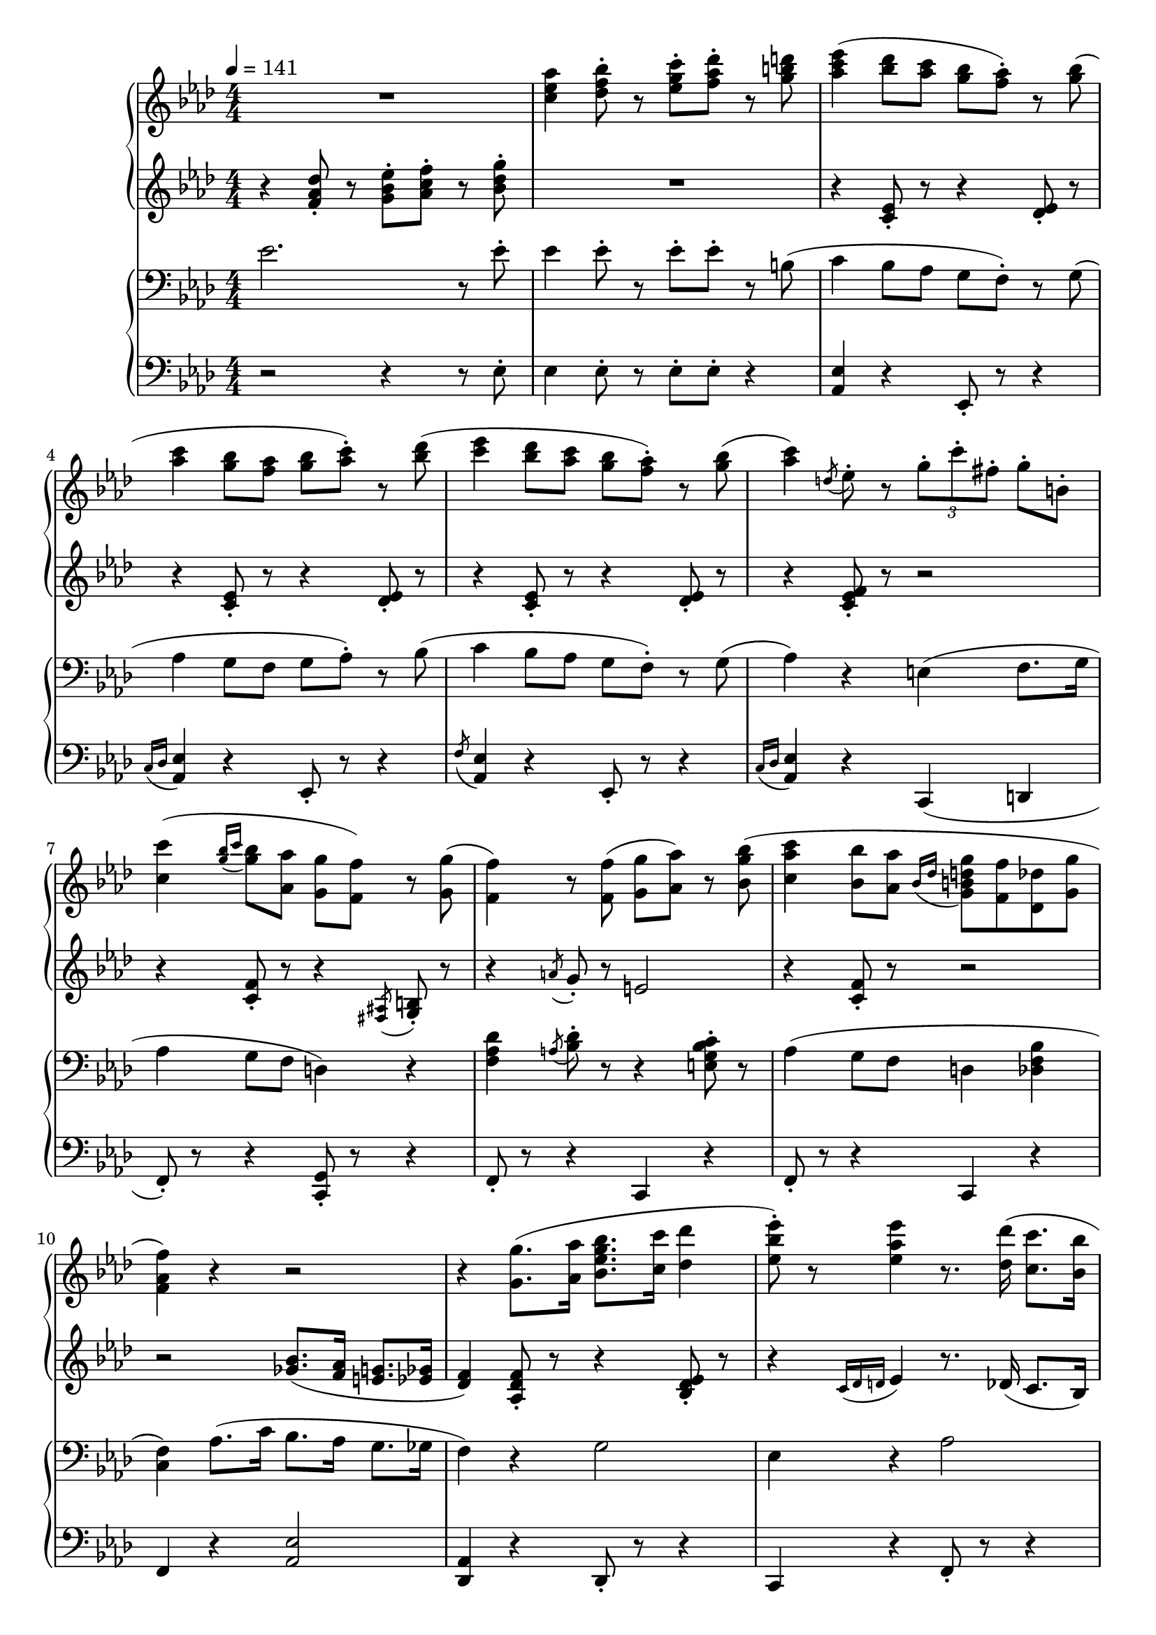 \version "2.19.57"

cll = \change Staff = "ll"
clr = \change Staff = "lr"
crl = \change Staff = "rl"
crr = \change Staff = "rr"

\header {
  title = \markup {
      \override #'(font-name . "游ゴシック体")
      ""
  }
  tagline = \markup \fill-line \italic {
    "LilyPond - Music notation for everyone"
    \small #(string-append "Version " (lilypond-version) ", lilypond.org")
  }
}

\paper {
  % page-count = 2
  % system-count = 10
}

global = {
  \numericTimeSignature
  \key aes \major
  \time 4/4
  \tempo 4 = 141
}

rr = << \global \relative c'' {
  R1 | <c ees aes>4 <des f bes>8-. r <ees g c>-. <f aes des>-. r <g b d> |

  <aes c ees>4( <bes des>8 <aes c> <g bes> <f aes>-.) r <g bes>( |
  <aes c>4 <g bes>8 <f aes> <g bes> <aes c>-.) r <bes des>( |
  <c ees>4 <bes des>8 <aes c> <g bes> <f aes>-.) r <g bes>( |
  <aes c>4) \acciaccatura { d,8 } ees8-. r \tuplet 3/2 { g8-. c-. fis,-. } g-. b,-. |

  <c c'>4( \acciaccatura { <g' bes>16 c } <g bes>8 <aes, aes'> <g g'> <f f'>) r <g g'>( |
  <f f'>4) r8 \noBeam <f f'>( <g g'> <aes aes'>) r <bes g' bes>( |
  <c aes' c>4 <bes bes'>8 <aes aes'> \acciaccatura { bes16 des } <g, b d g>8 <f f'> <des des'> <g g'>
  <f aes f'>4) r r2 |

  r4 <g g'>8.( <aes aes'>16 <bes ees g bes>8. <c c'>16 <des des'>4 |
  <ees bes' ees>8-.) r <ees aes ees'>4 r8. <des des'>16( <c c'>8. <bes bes'>16 |
  <des des'>8-.) r <des fes des'>4 ees8. <c c'>16( <bes bes'>8. <aes aes'>16 |
  <c c'>2.) r8. \ottava 1 c''16 ~ |

  <ees, aes c ees>4 <des bes' des>8-. <c aes' c>-. <bes g' bes>( <aes f' aes>-.) r <bes bes'>-. |
  <c ees c'>4 <bes bes'>8-. <aes aes'>-. <bes  g' bes>( <c aes' c>-.) r <des des'>-. |
  <ees c' ees>4 <des bes' des>8-. <c aes' c>-. <bes g' bes>( <aes f' aes>-.) r <bes des ees bes'>-. |
  <aes c ees aes>4 \ottava 0 r4 r2 |

  aes4. f8 g4. f8 | \acciaccatura bes,8 aes'4. f8 g4. ees8 | g4. ees8 f4. ees8 | \acciaccatura aes,8 g'4. ees8 f4. ees8 |

  aes4. f8 g4. f8 | \acciaccatura bes,8 aes'4. f8 g4. ees8 |
  c'2 \tuplet 3/2 { r8 aes,-. c-. } \tuplet 3/2 { ees-.[ r f-.] } |
  \tuplet 3/2 { aes-. bes-. c-. } ees8-. r \tuplet 3/2 { f8-. ees-. g,-. } \tuplet 3/2 { ees-.[ r bes'-.] } |

  \key c \major
  <c, f c'>8-. r q-.[ r16 a'] <b, f' b>8-. r q-.[ r16 a'] |
  <c, f c'>8-. r q8. a'16 <b, f' b>8-. r q-. r16 \ottava 1 g'' |
  <b, e b'>8-. r q8. g'16 <a, e' a>8-. r q8. g'16 |
  <b, b'>8-. r <b e b'>8. g'16 <a, a'>8-. r <a e' a>8. b'16 |

  <c, c'>8-. r <c f c'>8. a'16 <b, b'>8-. r <b f' b>8. a'16 |
  <c, c'>8-. r <c f c'>8. a'16 <b, f' b>8-. r <b dis g>4 | \ottava 0
  \tuplet 3/2 { <e, g>8-. <dis fis>-. <e g>-. } q8-. r \acciaccatura { b'16 bes a } <e g>8-. r16 <fis b> <g c>8-. r |
  <bes des g>4 \tuplet 3/2 { ees,8-. g-. c-. } \tuplet 3/2 { r b-. d,-. } \tuplet 3/2 { r bes'-. f-. }

  \key aes \major
  aes4. f8 g4. f16 g | aes4. f8 g4. ees8 |
  g4. ees8 f4. ees8 | g4. ees8 f4. ees8 |

  aes4. f8 g4. f16 g | aes4. f8 g4. ees8 |
  ees'4 \tuplet 3/2 { r8 ges,-. bes-. } c4 \tuplet 3/2 { bes8-. ges-. ees-. } |
  a,8. ees'16 <a, a'>8-. r \tuplet 3/2 { r8 <c c'>-. <des des'>-. } \tuplet 3/2 { <d d'>-. <ees ees'>-. <e e'>-. } |

  \ottava 1
  f'4. f8 ees4. ees8 | des4. des8 c4. c8 |
  <c ees>4. ees8 des4. des8 | c4. c8 bes4. bes8 | \ottava 0

  aes4. f8 g4. f8 | aes4. f8 g4. c8 |
  <aes c ees>4 r \tuplet 3/2 { <bes, f'>8-. q-. <aes des>-. } \tuplet 3/2 { <des, f bes>-.[ r <aes' des>-.] } |
  \tuplet 3/2 { <e c'>-. q-. <d g>-. } \tuplet 3/2 { a'4 f8 ~ } \tuplet 3/2 { f8 <e g>-. <f aes d>-. } r4 |

  R1 | R1 |

  \ottava 2
  ees'''4( <bes des>8 <aes c> <g bes> <f aes>-.) r <g bes>( |
  <aes c>4 <g bes>8 <f aes> <g bes> <aes c>-.) r <bes des>( |
  <c ees>4 <bes des>8 <aes c> <g bes> <f aes>-.) r <g bes>( |
  <c, c'>4) r e8. aes16 g8-. a,16 b |

  <aes' c>4( \acciaccatura { bes16 c } <g bes>8 <f aes> <d g> f-.) r g( |
  aes4 g8 f g aes8-.) \ottava 1 r <g, bes>( |
  <aes c>4 <g bes>8 <f aes> g f des g |
  f4) \ottava 0 r r2 |



} >>

rl = << \global \relative c' {
  r4 <f aes des>8-. r <g bes ees>-. <aes c f>-. r <bes des g>-. | R1 |

  r4 <c, ees>8-. r r4 <des ees>8-. r | r4 <c ees>8-. r r4 <des ees>8-. r |
  r4 <c ees>8-. r r4 <des ees>8-. r | r4 <c ees f>8-. r r2 |

  r4 <c f>8-. r r4 \acciaccatura { <fis, ais>8 } <g b>-. r |
  r4 \acciaccatura { a'8 } g8-. r e2 |
  r4 <c f>8-. r r2 | r2 <ges' bes>8.( <f aes>16 <e g>8. <ees ges>16 |

  <des f>4) <aes des f>8-. r r4 <bes des ees>8-. r | r4 \acciaccatura { c16 des d } ees4 r8. des16( c8. bes16) |
  r4 <aes des fes>8-. r r8. c16 << { bes8. aes16 } \\ { <aes ees'>8-. r } >> | r8. \clef treble \ottava 1 e'''16 g8. f16 \tuplet 3/2 { g8 f g } aes8-. r | \ottava 0

  <ees,, aes>2 f | ees f | ees f4 ees |
  c \tuplet 3/2 { ees8 g ees' } \tuplet 3/2 { e,[ r <b' e>] } \tuplet 3/2 { f[ r f'] }

  r4 \acciaccatura { f16 ees des } \stemDown <bes, des f>8-. r r4 \stemNeutral << { \acciaccatura d'8 ees8-. } \\ { <bes, des ees>-. } >> r |
  r4 << { \acciaccatura { ees''16 des } bes8-. } \\ { <bes,, des f>-. } >> r r4 << { \acciaccatura d'8 ees-. } \\ { <bes, des ees>-. } >> r |
  r4 << { \acciaccatura { ees'16 b } c8-. } \\ { <aes, c ees>-. } >> r r4 << { \acciaccatura g'8 aes-. } \\ { <aes, c ees>-. } >> r |
  r4 \acciaccatura { ees''16 c bes } \stemDown <aes, c ees>8-. r r4 \acciaccatura b8 <aes c ees>-. r \stemNeutral |

  r4 << { \acciaccatura { f''16 ees c } des8-. } \\ { <bes, des f>-. } >> r r4 << { \acciaccatura { g'''16 f c } des8-. } \\ { <bes,, des ees>-. } >> r |
  r4 << { \acciaccatura { f''16 ees c } des8-. } \\ { <bes, des f>-. } >> r r4 << { \acciaccatura { g'''16 f c } des8-. } \\ { <bes,, des ees>-. } >> r |
  r4 \tuplet 3/2 { <ees aes>8-.[ r <f bes>-.] } \tuplet 3/2 { r ees-. aes-. } \tuplet 3/2 { bes-.[ r c-.] } |
  \tuplet 3/2 { ees-. f-. aes-. } bes-. r \tuplet 3/2 { c-. bes-. c,-. } \tuplet 3/2 { aes-.[ r f'-.] } |

  \key c \major
  R1*2 | r2 r16 dis e8-. r16 f e8-. | << { \clr r16 e,( \crl b' e \crr \hideNotes \once \override NoteColumn.ignore-collision = ##t b'8) \unHideNotes } \new Voice { r8 s r4 r2 } >> \crl |

  R1*3 | r8 g16 d <g, c>4 <fis b> <f bes> |

  \key aes \major
  r4 << { \acciaccatura ees'8 des-. } \\ { <bes, des f>-. } >> r r4 << { ees'8-. } \\ { <bes, des ees>-. } >> r |
  r4 << { \acciaccatura { f''16 ees c } des8-. } \\ { \acciaccatura { g,16[ e] } <bes des f>8-. } >> r << { r8 <a'' c>16( <bes des> <des g>8-.) } \\ { r4 <bes,, des ees>8-. } >> r |
  r4 << { \acciaccatura ees'8 c-. } \\ { \acciaccatura g <aes, c ees>-. } >> r \acciaccatura { \stemDown bes'16 aes g } \stemDown f4 \stemNeutral << { \acciaccatura d'8 \hideNotes \stemDown ees, \unHideNotes } \\ { \acciaccatura f8 <aes, c ees>-. } >> r |
  r4 << { \acciaccatura { g'16 aes bes } c8-. <aes c> } \\ { <aes, c ees>8-. r } >> << { c''16 <bes ees> <aes c>8 r16 b, c8 } \\ { r4 <aes, c ees>8-. r } >>

  r4 << <bes' des>8-. \\ <bes, des f>8-. >> r r4 << <bes' des>8-. \\ <bes, des ees>8-. >> r |
  r4 << { \acciaccatura { a'16 bes c } des8-. } \\ { \acciaccatura { <c, e>16 <des f> <ees g> } <f aes>8-. } >> r r4 \clr \acciaccatura { d,16 ees c' } \crl <bes des ees>8-. r |
  R1 | r4 <c ees> r <a c f> |

  f''4. f8 ees4. ees8 |
  << {
    r4 a8-. r r4 f8-. r | r16 bes a8 r4 r8 bes-. r4 | r8 fes-. r4 r8 <des fes>-. r4 |
     } \\ {
    des4. des8 c4. c8 | ees4. ees8 des4. des8 | c4. c8 bes4. bes8 |
  } >>

  << { aes8 ees'16 bes c8-. r } \\ { ees,2 } >> d4 <b d f> | <des aes'>4 \acciaccatura { f''16 ees des bes } <des,, f>4 \tuplet 3/2 { r8 <g c>-. <f bes>-. } <des ees g>-. r |
  r4 <c ees>8-. r r2 | R1 |

  r4 <f aes des>8-. r <g bes ees>-. <aes c f>-. r <bes des g>-. |
  <c ees aes>4 <des f bes>8-. r <ees g c>-. <f aes des>-. r <g b d> |

  \ottava 1
  <c ees>4( des8 c bes aes-.) r bes( | c4 bes8 aes bes c-.) r des( |
  ees4 des8 c bes aes-.) r bes |
  \tuplet 3/2 { c,8( des d } f-.) r e8. aes16 g8-. a,16 b |

  <c c'>4( bes'8 aes <b, g'> f'-.) r g( |
  <des aes'>4 g8 f <c g'> aes'-.) \ottava 0 r4 |
  r4 <c,, f>8-. r \acciaccatura { bes'16 des } <g, b d>8( f <des f> g |
  <f aes>4) r <ges bes>8.( <f aes>16 <e g>8. <ees ges>16 |

  <des f>4)

} >>

rd = {

}

lr = << \global \relative c' {
  \clef bass
  ees2. r8 ees-. | ees4 ees8-. r ees-. ees-. r b( |

  c4 bes8 aes g f-.) r g( | aes4 g8 f g aes-.) r8 bes( |
  c4 bes8 aes g f-.) r g( | aes4) r e( f8. g16 |

  aes4 g8 f d4) r | <f aes des> \acciaccatura { a8 } <bes des>8-. r r4 <e, g bes c>8-. r |
  aes4( g8 f d4 <des f bes> | <c f>4) aes'8.( c16 bes8. aes16 g8. ges16 |

  f4) r g2 | ees4 r aes2 |
  fes2 ees | << { \slashedGrace { \tieDown f8 ~ } <f c'>2. \tieNeutral r8. c'16 } \\ { r8. e,16 g8. f16 \tuplet 3/2 { g8 f g } aes8-. r } >> |

  <aes c>4 <aes c>8-. r \cll \acciaccatura { ees,,8( } \clr <f'' aes des>8-.) r \acciaccatura { c'8 } <aes des>8-. r |
  <aes c>8-. r q-. r \cll \acciaccatura { ees,,8( } \clr <f'' aes des>8-.) r <aes bes des>8-. r |
  r4 <aes c>8-. r \cll \acciaccatura { ees,,8( } \clr <f'' aes des>8-.) r <ees bes' des>-. r |
  r4 <ees g bes>( <e gis b> <f a c>) |

  aes4. f8 g4. f8 | aes4. f8 g4. ees8 | g4. ees8 f4. ees8 | g4. ees8 f4. ees8 |

  aes4. f8 g4. f8 | aes4. f8 g4. ees8 |
  c'4 <aes c>8-. r f4 <c' ees>8-. r | ees,4 <c' f aes>8-. r f,4 <c' f>8-. r |

  \key c \major
  \clef treble
  a'2 g | a g | g a | g a |

  a g | a g | R1 | <bes, ees>2 r |

  \key aes \major
  \clef bass
  aes4. f8 g4. f16 g | aes4. f8 g4. ees8 |
  g4. ees8 f4. ees8 | g4. ees8 f4. ees8 |

  aes4. f8 g4. f16 g | aes4. f8 g4. ees8 |
  ees'4 <bes ees ges> c <bes ees ges> | <f a> ges f ees |

  \clef treble
  r4 \acciaccatura <ees' ges>8 <des f bes>8-. r \tuplet 3/2 { r8 <f, a> <ges bes> } <ees' ges>8-. r |
  r4 \acciaccatura e8 <f a>-. r r4 \acciaccatura ges8 <f a>-. r |
  \clef bass
  << { ges2 f | fes1 } \\ {
    ges,4 <a c ees>8-. r f4 \acciaccatura { bes16 b c } des8-. r |
    fes,4 \acciaccatura c'8 <fes, aes bes>8-. r r4 \acciaccatura c'8 <aes bes>-. r |
  } >> |


  << { r4 c8-. r } \\ { aes4. f8 } >> g4. f8 | aes4. f8 g4. c8 |
  c4 bes aes <f aes>8-. r | r4 <a c ees> bes \tuplet 3/2 { b8-. c-. d-. }

  ees2. r8 ees-. | ees4 ees8-. r ees-. ees-. r b |

  c16 ees c ees bes des aes c <g bes>8-.[ <f aes>-.] <des' ees>-. g,16[ bes] |
  aes ees' aes, ees' <g, c> ees' f, ees' g, ees' aes,8-. <des ees>-. r16 des |
  c des d f <bes, ees> des aes c g bes <f aes>8-. <des' ees>-. g,16[( <f bes>]
  ees4) <c' ees>8-. r e,4( f8. g16

  aes4 g8 f d16) d' f d \cll \acciaccatura { g,16 a } <g b> \clr d' \cll d, \clr d' |
  \cll f,16 \clr f' \cll f, \clr f' \cll \acciaccatura a,8 <f g bes>16 \clr f' \cll f, \clr f'
  \cll c,16 \clr e' \cll c, \clr e' \cll \acciaccatura b8 <c, g' bes>16 \clr e' \cll c, \clr e' |
  aes,4( g8 f d4 des | <c f>) aes'8.( c16 bes8. aes16 g8. ges16 |

  f4)



} >>

ll = << \global \relative c {
  \clef bass
  r2 r4 r8 ees-. | ees4 ees8-. r ees-. ees-. r4 |

  <aes, ees'>4 r ees8-. r r4 | \acciaccatura { c'16 des } <aes ees'>4 r ees8-. r8 r4 |
  \acciaccatura { f'8 } <aes, ees'>4 r ees8-. r r4 | \acciaccatura { c'16 des } <aes ees'>4 r c,( d |

  f8-.) r r4 <c g'>8-. r r4 | f8-. r r4 c4 r |
  f8-. r r4 c4 r | f r <aes ees'>2 |

  <des, aes'>4 r des8-. r r4 | c4 r f8-. r r4 |
  fes8-. r r4 ees8-. r r4 | \slashedGrace { <bes bes'>8 ~ } q1 |

  <ees ees'>4 r r2 | q8-. r r4 r2 | q4 r r2 | <aes ees'>4 r r2 |

  bes8-. r r4 \acciaccatura ees8 ees,8-. r r4 | bes'8-. r r4 \acciaccatura ees8 ees,8-. r r4 |
  aes8-. r r4 ees8-. r r4 | aes8-. r r4 ees8 r r4 |

  bes'8-. r r4 \acciaccatura { des16 bes } ees,8-. r r4 | bes'8-. r r4 \acciaccatura { des16 bes } ees,8-. r r4 |
  aes4 r ees8-. r r4 | aes4 r ees8-. r r4 |

  \key c \major
  \clef treble
  << {
       r16 e'' <d f>8-. r q-. r q-. r q-. | r4 q r q |
       r <c e> r8 q-. r q-. | r q4 q8-. r q-. r16 dis <c e>8-. |
     } \\
     { a2 g4 ~ g16 c b8 | a2 g | g a | g a } >>

  << {
       r4 <c f> r \acciaccatura ais8 <b f'>4 | r <c f> r <b f'> |
     } \\
     { a2 g | a g } >>
  \clef bass
  e4 g c b | <ees,, ees'>2 r |

  \key aes \major
  bes'8-. r r4 ees,8-. r r4 | bes'8-. r r4 \acciaccatura { des16 bes } ees,8-. r r4 |
  aes8-. r r4 ees8-. r r4 | aes8-. r r4 ees8-. r r4 |

  bes'8-. r r4 ees,8-. r r4 | bes'8-. r r4 \acciaccatura { des16 bes } ees,8-. r r4 |
  c'4 r ges r | f r f r |

  <des des'>4 r <c c'> r | <f f'> r \acciaccatura { \slurUp \stemDown f,8 } \stemUp ees''4 r | \stemNeutral
  bes,2 bes' | des, des' |

  ees,2 <d b'> | <des bes'>4. r8 \acciaccatura { des'16 bes } ees,4 r |
  aes,4 r des r | c f bes, r |

  r2 r4 r8 ees'-. | ees4 ees8-. r ees-. ees-. r4 |

  <aes, ees'>4 r ees8-. r r4 | <aes ees'>4 r ees8-. r r4 |
  <aes ees'>4 r ees8-. r r4 | aes4 r c,4( d |
  f8-.) r r4 <c g'>8-. r s4 | \voiceTwo f8-. r s2. | \oneVoice
  f8-. r r4 c8-. r f-. r | f4 r <aes ees'>2
} >>

ld = {

}

pedal = {
}

\score {
  <<
    \new PianoStaff \with {
      connectArpeggios = ##t
    } <<
      \new Staff = "rr" \with {
        midiInstrument = "acoustic grand"
      } \rr
      \new Dynamics = "dynamics" \rd
      \new Staff = "rl" \with {
        midiInstrument = "acoustic grand"
      } \rl
    >>
    \new PianoStaff \with {
      connectArpeggios = ##t
    } <<
      \new Staff = "lr" \with {
        midiInstrument = "acoustic grand"
      } \lr
      \new Dynamics = "dynamics" \ld
      \new Staff = "ll" \with {
        midiInstrument = "acoustic grand"
      } \ll
      \new Dynamics = "pedal" \pedal
    >>
  >>
  \layout {
    %system-count = 5
  }
  \midi {
    %\tempo 8=195
  }
}
